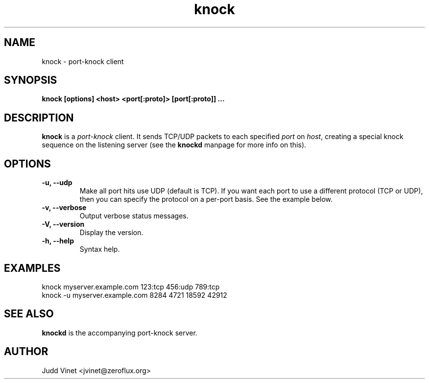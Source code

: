 .TH knock 1 "June 26, 2005" "knockd 0.5" ""
.SH NAME
knock \- port-knock client
.SH SYNOPSIS
\fBknock [options] <host> <port[:proto]> [port[:proto]] ...\fP
.SH DESCRIPTION
\fBknock\fP is a \fIport-knock\fP client.  It sends TCP/UDP packets
to each specified \fIport\fP on \fIhost\fP, creating a special knock
sequence on the listening server (see the \fBknockd\fP manpage for more
info on this).
.SH OPTIONS
.TP
.B "\-u, \-\-udp"
Make all port hits use UDP (default is TCP).
If you want each port to use a different protocol (TCP or UDP), then you
can specify the protocol on a per-port basis.  See the example below.
.TP
.B "\-v, \-\-verbose"
Output verbose status messages.
.TP
.B "\-V, \-\-version"
Display the version.
.TP
.B "\-h, \-\-help"
Syntax help.
.SH EXAMPLES
.nf
knock myserver.example.com 123:tcp 456:udp 789:tcp
knock -u myserver.example.com 8284 4721 18592 42912
.fi
.SH SEE ALSO
\fBknockd\fP is the accompanying port-knock server.
.SH AUTHOR
.nf
Judd Vinet <jvinet@zeroflux.org>
.fi
